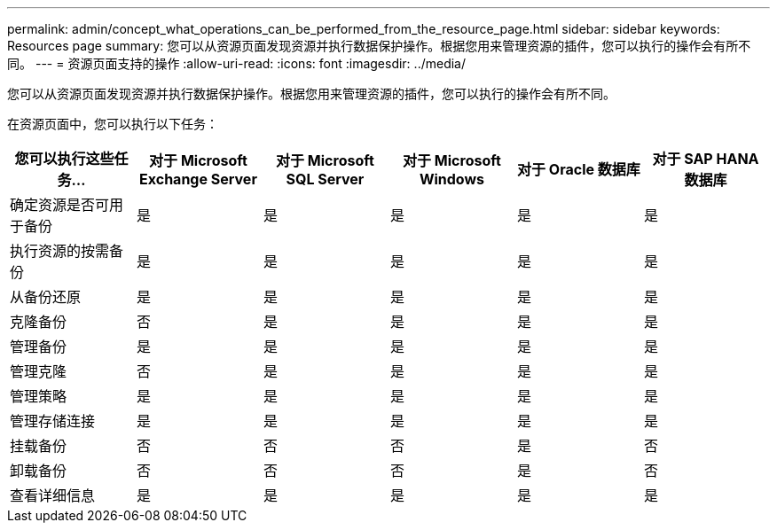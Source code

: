 ---
permalink: admin/concept_what_operations_can_be_performed_from_the_resource_page.html 
sidebar: sidebar 
keywords: Resources page 
summary: 您可以从资源页面发现资源并执行数据保护操作。根据您用来管理资源的插件，您可以执行的操作会有所不同。 
---
= 资源页面支持的操作
:allow-uri-read: 
:icons: font
:imagesdir: ../media/


[role="lead"]
您可以从资源页面发现资源并执行数据保护操作。根据您用来管理资源的插件，您可以执行的操作会有所不同。

在资源页面中，您可以执行以下任务：

|===
| 您可以执行这些任务... | 对于 Microsoft Exchange Server | 对于 Microsoft SQL Server | 对于 Microsoft Windows | 对于 Oracle 数据库 | 对于 SAP HANA 数据库 


 a| 
确定资源是否可用于备份
 a| 
是
 a| 
是
 a| 
是
 a| 
是
 a| 
是



 a| 
执行资源的按需备份
 a| 
是
 a| 
是
 a| 
是
 a| 
是
 a| 
是



 a| 
从备份还原
 a| 
是
 a| 
是
 a| 
是
 a| 
是
 a| 
是



 a| 
克隆备份
 a| 
否
 a| 
是
 a| 
是
 a| 
是
 a| 
是



 a| 
管理备份
 a| 
是
 a| 
是
 a| 
是
 a| 
是
 a| 
是



 a| 
管理克隆
 a| 
否
 a| 
是
 a| 
是
 a| 
是
 a| 
是



 a| 
管理策略
 a| 
是
 a| 
是
 a| 
是
 a| 
是
 a| 
是



 a| 
管理存储连接
 a| 
是
 a| 
是
 a| 
是
 a| 
是
 a| 
是



 a| 
挂载备份
 a| 
否
 a| 
否
 a| 
否
 a| 
是
 a| 
否



 a| 
卸载备份
 a| 
否
 a| 
否
 a| 
否
 a| 
是
 a| 
否



 a| 
查看详细信息
 a| 
是
 a| 
是
 a| 
是
 a| 
是
 a| 
是

|===